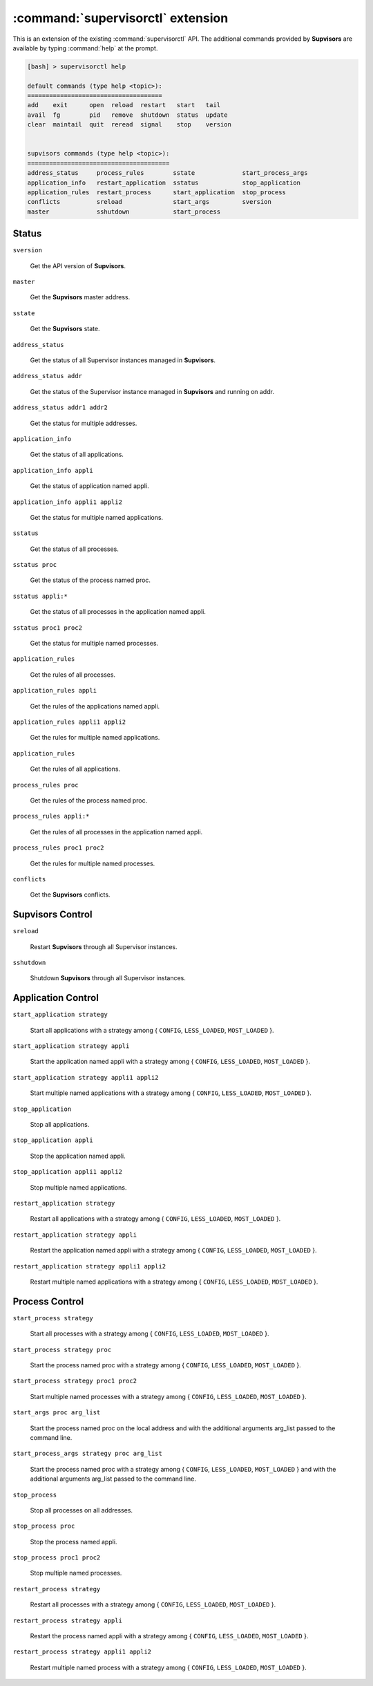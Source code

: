 :command:`supervisorctl` extension
==================================

This is an extension of the existing :command:`supervisorctl` API.
The additional commands provided by **Supvisors** are available by typing :command:`help` at the prompt.

.. code-block:: bash

    [bash] > supervisorctl help

    default commands (type help <topic>):
    =====================================
    add    exit      open  reload  restart   start   tail   
    avail  fg        pid   remove  shutdown  status  update 
    clear  maintail  quit  reread  signal    stop    version


    supvisors commands (type help <topic>):
    =======================================
    address_status     process_rules        sstate             start_process_args
    application_info   restart_application  sstatus            stop_application  
    application_rules  restart_process      start_application  stop_process      
    conflicts          sreload              start_args         sversion          
    master             sshutdown            start_process    

Status
------

``sversion``

    Get the API version of **Supvisors**.

``master``

    Get the **Supvisors** master address.

``sstate``

    Get the **Supvisors** state.

``address_status``

    Get the status of all Supervisor instances managed in **Supvisors**.

``address_status addr``

    Get the status of the Supervisor instance managed in **Supvisors** and running on addr.

``address_status addr1 addr2``

    Get the status for multiple addresses.

``application_info``

    Get the status of all applications.

``application_info appli``

    Get the status of application named appli.

``application_info appli1 appli2``

    Get the status for multiple named applications.

``sstatus``

    Get the status of all processes.

``sstatus proc``

    Get the status of the process named proc.

``sstatus appli:*``

    Get the status of all processes in the application named appli.

``sstatus proc1 proc2``

    Get the status for multiple named processes.

``application_rules``

    Get the rules of all processes.

``application_rules appli``

    Get the rules of the applications named appli.

``application_rules appli1 appli2``

    Get the rules for multiple named applications.

``application_rules``

    Get the rules of all applications.

``process_rules proc``

    Get the rules of the process named proc.

``process_rules appli:*``

    Get the rules of all processes in the application named appli.

``process_rules proc1 proc2``

    Get the rules for multiple named processes.

``conflicts``

    Get the **Supvisors** conflicts.


**Supvisors** Control
---------------------

``sreload``

    Restart **Supvisors** through all Supervisor instances.

``sshutdown``

    Shutdown **Supvisors** through all Supervisor instances.


Application Control
-------------------

``start_application strategy``

    Start all applications with a strategy among { ``CONFIG``, ``LESS_LOADED``, ``MOST_LOADED`` }.

``start_application strategy appli``

    Start the application named appli with a strategy among { ``CONFIG``, ``LESS_LOADED``, ``MOST_LOADED`` }.

``start_application strategy appli1 appli2``

    Start multiple named applications with a strategy among { ``CONFIG``, ``LESS_LOADED``, ``MOST_LOADED`` }.

``stop_application``

    Stop all applications.

``stop_application appli``

    Stop the application named appli.

``stop_application appli1 appli2``

    Stop multiple named applications.

``restart_application strategy``

    Restart all applications with a strategy among { ``CONFIG``, ``LESS_LOADED``, ``MOST_LOADED`` }.

``restart_application strategy appli``

    Restart the application named appli with a strategy among { ``CONFIG``, ``LESS_LOADED``, ``MOST_LOADED`` }.

``restart_application strategy appli1 appli2``

    Restart multiple named applications with a strategy among { ``CONFIG``, ``LESS_LOADED``, ``MOST_LOADED`` }.


Process Control
---------------

``start_process strategy``

    Start all processes with a strategy among { ``CONFIG``, ``LESS_LOADED``, ``MOST_LOADED`` }.

``start_process strategy proc``

    Start the process named proc with a strategy among { ``CONFIG``, ``LESS_LOADED``, ``MOST_LOADED`` }.

``start_process strategy proc1 proc2``

    Start multiple named processes with a strategy among { ``CONFIG``, ``LESS_LOADED``, ``MOST_LOADED`` }.

``start_args proc arg_list``

    Start the process named proc on the local address and with the additional arguments arg_list passed to the command line.

``start_process_args strategy proc arg_list``

    Start the process named proc with a strategy among { ``CONFIG``, ``LESS_LOADED``, ``MOST_LOADED`` } and with the additional arguments arg_list passed to the command line.

``stop_process``

    Stop all processes on all addresses.

``stop_process proc``

    Stop the process named appli.

``stop_process proc1 proc2``

    Stop multiple named processes.

``restart_process strategy``

    Restart all processes with a strategy among { ``CONFIG``, ``LESS_LOADED``, ``MOST_LOADED`` }.

``restart_process strategy appli``

    Restart the process named appli with a strategy among { ``CONFIG``, ``LESS_LOADED``, ``MOST_LOADED`` }.

``restart_process strategy appli1 appli2``

    Restart multiple named process with a strategy among { ``CONFIG``, ``LESS_LOADED``, ``MOST_LOADED`` }.


